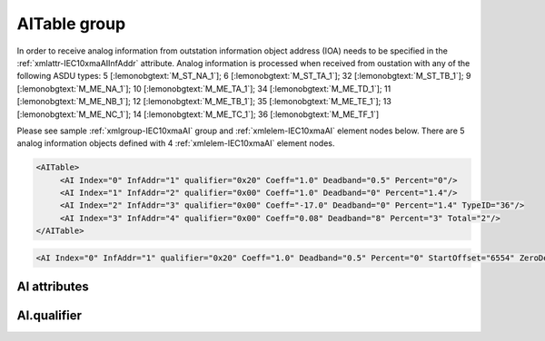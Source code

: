 
.. _xmlgroup-IEC10xmaAI: lelabel=AITable
.. _xmlelem-IEC10xmaAI: lelabel=AI

AITable group
-------------

.. include-file:: sections/Include/ma_DIAI_table.rstinc "" ":ref:`xmlgroup-IEC10xmaAI`" ":ref:`xmlelem-IEC10xmaAI`" ":numref:`tabid-IEC10xmaAI`" ":ref:`docref-IEC10xslAI`" "AI" "analog information" "outstation"

In order to receive analog information from outstation information object address (IOA) needs to be specified in the :ref:`xmlattr-IEC10xmaAIInfAddr` \ attribute.
Analog information is processed when received from oustation with any of the following ASDU types:
5 [:lemonobgtext:`M_ST_NA_1`]; 6 [:lemonobgtext:`M_ST_TA_1`]; 32 [:lemonobgtext:`M_ST_TB_1`];
9 [:lemonobgtext:`M_ME_NA_1`]; 10 [:lemonobgtext:`M_ME_TA_1`]; 34 [:lemonobgtext:`M_ME_TD_1`];
11 [:lemonobgtext:`M_ME_NB_1`]; 12 [:lemonobgtext:`M_ME_TB_1`]; 35 [:lemonobgtext:`M_ME_TE_1`];
13 [:lemonobgtext:`M_ME_NC_1`]; 14 [:lemonobgtext:`M_ME_TC_1`]; 36 [:lemonobgtext:`M_ME_TF_1`]

Please see sample :ref:`xmlgroup-IEC10xmaAI` group and :ref:`xmlelem-IEC10xmaAI` element nodes below.
There are 5 analog information objects defined with 4 :ref:`xmlelem-IEC10xmaAI` element nodes.

.. code-block:: none

   <AITable>
	<AI Index="0" InfAddr="1" qualifier="0x20" Coeff="1.0" Deadband="0.5" Percent="0"/>
	<AI Index="1" InfAddr="2" qualifier="0x00" Coeff="1.0" Deadband="0" Percent="1.4"/>
	<AI Index="2" InfAddr="3" qualifier="0x00" Coeff="-17.0" Deadband="0" Percent="1.4" TypeID="36"/>
	<AI Index="3" InfAddr="4" qualifier="0x00" Coeff="0.08" Deadband="8" Percent="3" Total="2"/>
   </AITable>

.. include-file:: sections/Include/sample_node.rstinc "" ":ref:`xmlelem-IEC10xmaAI`"

.. code-block:: none

   <AI Index="0" InfAddr="1" qualifier="0x20" Coeff="1.0" Deadband="0.5" Percent="0" StartOffset="6554" ZeroDeadband="3.0" Offset="-2.0" OffsetDeadband="2.0" NonZeroOffset="200.0" TypeID="36" Total="2" Name="Feeder current" />

.. include-file:: sections/Include/tip_order.rstinc "" ":ref:`xmlelem-IEC10xmaAI`"

AI attributes
^^^^^^^^^^^^^

.. include-file:: sections/Include/table_attrs.rstinc "" "tabid-IEC10xmaAI" "IEC60870-5-101/104 Master AI attributes" ":spec: |C{0.18}|C{0.16}|C{0.12}|S{0.54}|"

.. include-file:: sections/Include/ma_Index.rstinc "" "AI"

.. include-file:: sections/Include/IEC10xma_IOA.rstinc "" "AI" "receive object from"

.. include-file:: sections/Include/IEC60870_qualifier.rstinc "" ":numref:`tabid-IEC10xmaAIqualifier`"

.. include-file:: sections/Include/AI_Coeff.rstinc ""

.. include-file:: sections/Include/AI_Thresholds.rstinc "" ":ref:`xmlattr-IEC10xmaAIDeadband`" ":ref:`xmlattr-IEC10xmaAIPercent`" "IEC101ma and IEC104ma :ref:`xmlelem-IEC101maAsdu`.\ :ref:`xmlattr-IEC101maAsduAIDeadband`" "IEC101ma and IEC104ma :ref:`xmlelem-IEC101maAsdu`.\ :ref:`xmlattr-IEC101maAsduAIPercent`"

.. include-file:: sections/Include/AI_Scaling.rstinc "" ":ref:`xmlattr-IEC10xmaAIStartOffset`" ":ref:`xmlattr-IEC10xmaAIZeroDeadband`" ":ref:`xmlattr-IEC10xmaAIOffset`" ":ref:`xmlattr-IEC10xmaAIOffsetDeadband`" ":ref:`xmlattr-IEC10xmaAINonZeroOffset`"

.. include-file:: sections/Include/IEC10xma_DIAI_TypeID.rstinc "" "AI" ":numref:`tabid-IEC10xmaAITypeID`"

.. include-file:: sections/Include/Total.rstinc "" ":ref:`xmlattr-IEC10xmaAIIndex` and :ref:`xmlattr-IEC10xmaAIInfAddr`" ":ref:`xmlelem-IEC10xmaAI`" "16777214"

.. include-file:: sections/Include/Name.rstinc ""

.. include-file:: sections/Include/ma_AI_Annex.rstinc "" ":ref:`xmlattr-IEC10xmaAIDeadband`" ":ref:`xmlattr-IEC10xmaAIPercent`"

AI.qualifier
^^^^^^^^^^^^

.. include-file:: sections/Include/table_flags8.rstinc "" "tabid-IEC10xmaAIqualifier" "IEC60870-5-101/104 Master AI internal qualifier" ":ref:`xmlattr-IEC10xmaAIqualifier`" "AI internal qualifier"

   * :attr:	Bit 1
     :val:	xxxx.xx0x
     :desc:	Additional 'Zero' AI event generation **disabled**

   * :(attr):
     :val:	xxxx.xx1x
     :desc:	| Additional 'Zero' AI event generation **enabled**. New 0 value event will be generated internally following every:
		| / event with a nonzero value received from outstation and
		| / event with a nonzero value resulted from a deadband/percent or scaling processing.
		| Static AI object will be set to value 0, static value is used when Slave protocol instance responds to an Interrogation or sends AI periodically.

   * :attr:	:bitdef:`2`
     :val:	xxxx.x0xx
     :desc:	Event is generated if an AI object is received from outstation with a **'spontaneous'** Cause Of Transmission ([:lemonobgtext:`COT`] = 3)
		or received value exceeds deadband/percent limit.

   * :(attr):
     :val:	xxxx.x1xx
     :desc:	Event is generated **every time** AI object is received from outstation regardless of the Cause Of Transmission.
		Also invalid [:lemonobgtext:`IV`] flag is automatically cleared when outstation goes online which ensures this AI object is always valid.
		:inlinetip:`This option is only used for backward compatibility.`

   * :attr:	Bit 3
     :val:	xxxx.0xxx
     :desc:	**Use original** timetag when event is received from outstation

   * :(attr):
     :val:	xxxx.1xxx
     :desc:	**Substitute** timetag with local time when event is received from outstation

   * :attr:	:bitdef:`5`
     :val:	xx0x.xxxx
     :desc:	**Process** analog value received from outstation in General Interrogation

   * :(attr):
     :val:	xx1x.xxxx
     :desc:	**Ignore** analog value received from outstation in General Interrogation

   * :attr:	Bit 6
     :val:	x0xx.xxxx
     :desc:	Process events received from outstation with their original AI value and store **original** value in the static database. Static value is used when Slave protocol instance responds to an Interrogation or sends AI periodically.

   * :(attr):
     :val:	x1xx.xxxx
     :desc:	Process events received from outstation with their original value, but store **0 value** in the static database. Static value is used when Slave protocol instance responds to an Interrogation or sends AI periodically.

   * :attr:	Bit 7
     :val:	0xxx.xxxx
     :desc:	AI is **enabled** and will be processed when received

   * :(attr):
     :val:	1xxx.xxxx
     :desc:	AI is **disabled** and will be discarded when received

   * :attr:	Bits 0;4
     :val:	Any
     :desc:	Bits reserved for future use

.. include-file:: sections/Include/IEC60870_AI_TypeID.rstinc "" "tabid-IEC10xmaAITypeID" "IEC60870-5-101/104 Master AI TypeID"
